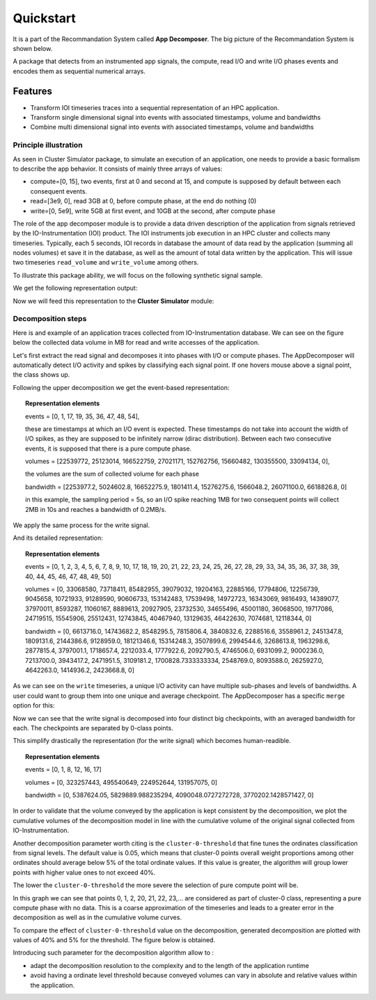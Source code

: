 ==========
Quickstart
==========
It is a part of the Recommandation System called **App Decomposer**. The big picture of the Recommandation System is shown below.

.. image:: ../notebooks/recommendation_system_diagram.png



A package that detects from an instrumented app signals, the compute, read I/O and write I/O phases events and encodes them as sequential numerical arrays.

Features
--------

- Transform IOI timeseries traces into a sequential representation of an HPC application.
- Transform single dimensional signal into events with associated timestamps, volume and bandwidths
- Combine multi dimensional signal into events with associated timestamps, volume and bandwidths


Principle illustration
======================
As seen in Cluster Simulator package, to simulate an execution of an application, one needs to provide a basic formalism to describe the app behavior.
It consists of mainly three arrays of values:

- compute=[0, 15],  two events, first at 0 and second at 15, and compute is supposed by default between each consequent events.
- read=[3e9, 0], read 3GB at 0, before compute phase, at the end do nothing (0)
- write=[0, 5e9], write 5GB at first event, and 10GB at the second, after compute phase

.. code-block:: python
    :caption: application formalism

    # app example : read 3GB -> compute 15 seconds duration for 1 -> write 7GB
    app1 = Application( env, name="app1", # name of the app in the display
    compute=[0, 15],  # two events, first at 0 and second at 15, and compute between them
    read=[3e9, 0],    # read 3GB at 0, before compute phase, at the end do nothing (0)
    write=[0, 5e9],  # write 5GB at first event, and 10GB at the second, after compute phase
    data=data)        # collected data for monitoring

The role of the app decomposer module is to provide a data driven description of the application from signals retrieved by the IO-Instrumentation (IOI) product. The IOI instruments job execution in an HPC cluster and collects many timeseries. Typically, each 5 seconds, IOI records in database the amount of data read by the application (summing all nodes volumes) et save it in the database, as well as the amount of total data written by the application. This will issue two timeseries ``read_volume`` and ``write_volume`` among others.

To illustrate this package ability, we will focus on the following synthetic signal sample.

.. code-block:: python
    :caption: synthetic timeseries

    timestamps = np.arange(6)
    read_signal = np.array([1, 1, 0, 0, 0, 0]) # 1MB read for each 1-value
    write_signal = np.array([0, 0, 0, 0, 1, 1]) # 1MB write for each 1-value

    # get the representation encoding from above timeseries
    jd = JobDecomposer() # init the job decomposer
    compute, reads, writes, read_bw, write_bw = jd.get_job_representation(merge_clusters=True)
    # This is the app encoding representation for Execution Simulator
    print(f"compute={compute}, reads={reads}, read_bw={read_bw}")
    print(f"compute={compute}, writes={writes}, write_bw={write_bw}")

We get the following representation output:

.. code-block:: python
    :caption: representation timeseries

    # two events, first one at 0 and the second one at 4
    # at first event : read 2MB of data at rate 1MB/s
    compute=[0, 4], reads=[2, 0], read_bw=[1.0, 0]
    # then waits 4 timestamps of compute phase for next event
    # at next event : writes 2MB of data at 1MB/s
    compute=[0, 4], writes=[0, 2], write_bw=[0, 1.0]
    # when combined, the application is described as follows:
    compute=[0, 2], reads=[2, 0], writes=[0, 2]


Now we will feed this representation to the **Cluster Simulator** module:

.. code-block:: python
    :caption: feeding representation to simulator

    app = Application(self.env, name="#read-compute-write",
                        compute=[0, 2],
                        read=[2, 0],
                        write=[0, 2], data=data)

    self.env.process(app.run(cluster, placement=[0, 0]))
    self.env.run()


.. raw:: html
    :file: docs/figure_synthetic_signal.html

Decomposition steps
===================

Here is and example of an application traces collected from IO-Instrumentation database.
We can see on the figure below the collected data volume in MB for read and write accesses of the application.

.. raw:: html
    :file: docs/figure_timeseries_ioi_signal.html

Let's first extract the read signal and decomposes it into phases with I/O or compute phases.
The AppDecomposer will automatically detect I/O activity and spikes by classifying each signal point. If one hovers mouse above a signal point, the class shows up.

.. raw:: html
    :file: docs/decomposing_read_signal.html

Following the upper decomposition we get the event-based representation:

.. topic:: Representation elements

    events = [0, 1, 17, 19, 35, 36, 47, 48, 54],

    these are timestamps at which an I/O event is expected. These timestamps do not take into account the width of I/O spikes, as they are supposed to be infinitely narrow (dirac distribution). Between each two consecutive events, it is supposed that there is a pure compute phase.

    volumes = [22539772, 25123014, 166522759, 27021171, 152762756, 15660482, 130355500, 33094134, 0],

    the volumes are the sum of collected volume for each phase

    bandwidth = [2253977.2, 5024602.8, 16652275.9, 1801411.4, 15276275.6, 1566048.2, 26071100.0, 6618826.8, 0]

    in this example, the sampling period = 5s, so an I/O spike reaching 1MB for two consequent points will collect 2MB in 10s and reaches a bandwidth of 0.2MB/s.

We apply the same process for the write signal.

.. raw:: html
    :file: docs/decomposing_write_signal.html

And its detailed representation:

.. topic:: Representation elements

    events = [0, 1, 2, 3, 4, 5, 6, 7, 8, 9, 10, 17, 18, 19, 20, 21, 22, 23, 24, 25, 26, 27, 28, 29, 33, 34, 35, 36, 37, 38, 39, 40, 44, 45, 46, 47, 48, 49, 50]

    volumes = [0, 33068580, 73718411, 85482955, 39079032, 19204163, 22885166, 17794806, 12256739, 9045658, 10721933, 91289590, 90606733, 153142483, 17539498, 14972723, 16343069, 9816493, 14389077, 37970011, 8593287, 11060167, 8889613, 20927905, 23732530, 34655496, 45001180, 36068500, 19717086, 24719515, 15545906, 25512431, 12743845, 40467940, 13129635, 46422630, 7074681, 12118344, 0]

    bandwidth = [0, 6613716.0, 14743682.2, 8548295.5, 7815806.4, 3840832.6, 2288516.6, 3558961.2, 2451347.8, 1809131.6, 2144386.6, 9128959.0, 18121346.6, 15314248.3, 3507899.6, 2994544.6, 3268613.8, 1963298.6, 2877815.4, 3797001.1, 1718657.4, 2212033.4, 1777922.6, 2092790.5, 4746506.0, 6931099.2, 9000236.0, 7213700.0, 3943417.2, 2471951.5, 3109181.2, 1700828.7333333334, 2548769.0, 8093588.0, 2625927.0, 4642263.0, 1414936.2, 2423668.8, 0]

As we can see on the ``write`` timeseries, a unique I/O activity can have multiple sub-phases and levels of bandwidths. A user could want to group them into one unique and average checkpoint. The AppDecomposer has a specific ``merge`` option  for this:

.. code-block:: python
    :caption: enabling merge of same class points into unique spike

    # enabling merge of same class points
    write_dec = SignalDecomposer(write_signal, merge=True)
    write_bkps, write_labels = write_dec.decompose()



.. raw:: html
    :file: docs/decomposing_write_signal_with_merge.html

Now we can see that the write signal is decomposed into four distinct big checkpoints, with an averaged bandwidth for each. The checkpoints are separated by 0-class points.

This simplify drastically the representation (for the write signal) which becomes human-readible.

.. topic:: Representation elements

    events = [0, 1, 8, 12, 16, 17]

    volumes = [0, 323257443, 495540649, 224952644, 131957075, 0]

    bandwidth = [0, 5387624.05, 5829889.988235294, 4090048.0727272728, 3770202.1428571427, 0]


In order to validate that the volume conveyed by the application is kept consistent by the decomposition, we plot the cumulative volumes of the decomposition model in line with the cumulative volume of the original signal collected from IO-Instrumentation.


.. raw:: html
    :file: docs/decomposing_cumvol_write_signal_with_merge.html

Another decomposition parameter worth citing is the ``cluster-0-threshold`` that fine tunes the ordinates classification from signal levels. The default value is 0.05, which means that cluster-0 points overall weight proportions among other ordinates should average below 5% of the total ordinate values. If this value is greater, the algorithm will group lower points with higher value ones to not exceed 40%.

The lower the ``cluster-0-threshold`` the more severe the selection of pure compute point will be.

.. code-block:: python
    :caption: Decomposition with cluster-0-threshold = 0.4

    read_dec = SignalDecomposer(read_signal, v0_threshold=0.4)
    read_bkps, read_labels = read_dec.decompose()


.. raw:: html
    :file: docs/decomposing_read_signal_high_threshold.html

In this graph we can see that points 0, 1, 2, 20, 21, 22, 23,... are considered as part of cluster-0 class, representing a pure compute phase with no data.
This is a coarse approximation of the timeseries and leads to a greater error in the decomposition as well as in the cumulative volume curves.

To compare the effect of ``cluster-0-threshold`` value on the decomposition, generated decomposition are plotted with values of 40% and 5% for the threshold. The figure below is obtained.



.. raw:: html
    :file: docs/compare_decomposing_signal_high_low_threshold.html

Introducing such parameter for the decomposition algorithm allow to :

* adapt the decomposition resolution to the complexity and to the length of the application runtime

* avoid having a ordinate level threshold because conveyed volumes can vary in absolute and relative values within the application.





